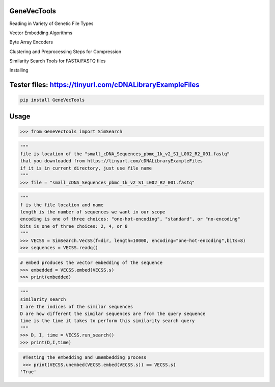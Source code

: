 

GeneVecTools
===============
Reading in Variety of Genetic File Types

Vector Embedding Algorithms

Byte Array Encoders

Clustering and Preprocessing Steps for Compression

Similarity Search Tools for FASTA/FASTQ files

Installing

Tester files: https://tinyurl.com/cDNALibraryExampleFiles
============

.. code-block:: bash

    pip install GeneVecTools

Usage
=====

.. code-block:: bash

    >>> from GeneVecTools import SimSearch

.. code-block:: bash

    """
    file is location of the "small_cDNA_Sequences_pbmc_1k_v2_S1_L002_R2_001.fastq" 
    that you downloaded from https://tinyurl.com/cDNALibraryExampleFiles
    if it is in current directory, just use file name
    """
    >>> file = "small_cDNA_Sequences_pbmc_1k_v2_S1_L002_R2_001.fastq"

.. code-block:: bash

    """
    f is the file location and name
    length is the number of sequences we want in our scope
    encoding is one of three choices: "one-hot-encoding", "standard", or "no-encoding"
    bits is one of three choices: 2, 4, or 8
    """
    >>> VECSS = SimSearch.VecSS(f=dir, length=10000, encoding="one-hot-encoding",bits=8)
    >>> sequences = VECSS.readq()

.. code-block:: bash

    # embed produces the vector embedding of the sequence
    >>> embedded = VECSS.embed(VECSS.s)
    >>> print(embedded)

.. code-block:: bash

    """
    similarity search
    I are the indices of the similar sequences
    D are how different the similar sequences are from the query sequence
    time is the time it takes to perform this similarity search query
    """
    >>> D, I, time = VECSS.run_search()
    >>> print(D,I,time)

.. code-block:: bash

    #Testing the embedding and umembedding process
    >>> print(VECSS.unembed(VECSS.embed(VECSS.s)) == VECSS.s)
   'True'
